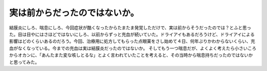 ﻿実は前からだったのではないか。
##############################


結膜炎にしろ、喘息にしろ、今回症状が酷くなったからたまたま発覚しただけで、実は前からそうだったのでは？とふと思った。目は目やにはさほどではないにしろ、以前からずっと充血が続いていた。ドライアイもあるだろうけど、ドライアイによる影響はどのくらいあるのだろう。今回、治療用に処方してもらった点眼薬をさし始めて４日、何年ぶりかわからないくらい、充血がなくなっている。今までの充血は実は結膜炎だったのではないか。
そしてもう一つ喘息だが、よくよく考えたら小さいころからオカンに、「あんたまた変な咳しとるな」とよく言われていたことを考えると、その当時から喘息持ちだったのではないかと思ってみた。



.. author:: mkouhei
.. categories:: 生活, 
.. tags::
.. comments::



